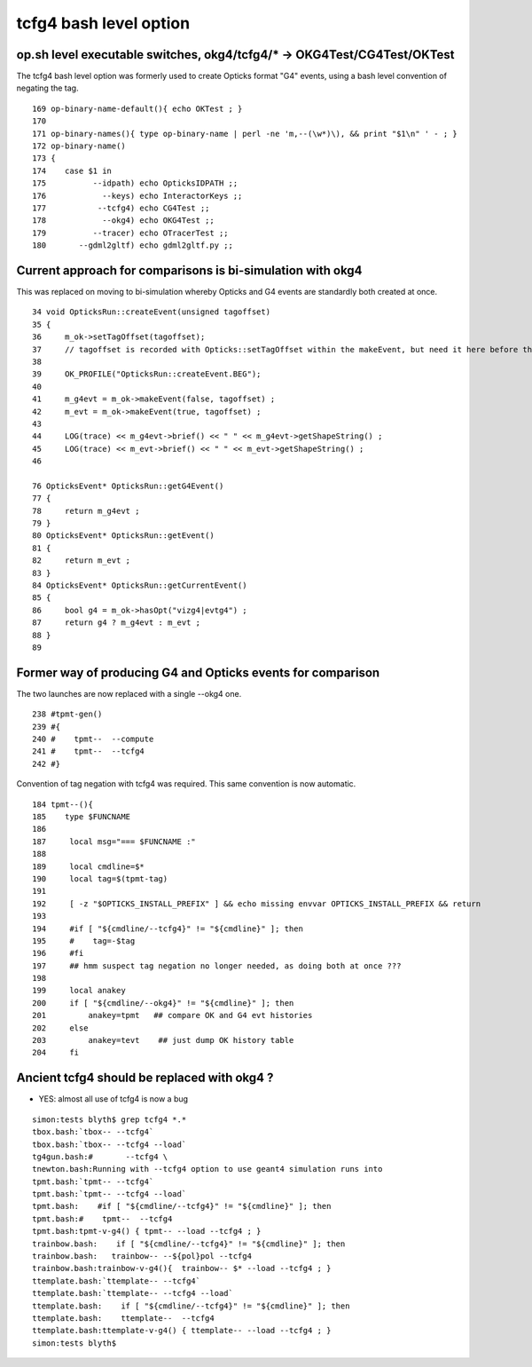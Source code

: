 tcfg4 bash level option
==========================

op.sh level executable switches, okg4/tcfg4/* -> OKG4Test/CG4Test/OKTest 
-----------------------------------------------------------------------------

The tcfg4 bash level option was formerly used to 
create Opticks format "G4" events, using 
a bash level convention of negating the tag.


::

    169 op-binary-name-default(){ echo OKTest ; }
    170 
    171 op-binary-names(){ type op-binary-name | perl -ne 'm,--(\w*)\), && print "$1\n" ' - ; }
    172 op-binary-name()
    173 {
    174    case $1 in
    175          --idpath) echo OpticksIDPATH ;;
    176            --keys) echo InteractorKeys ;;
    177           --tcfg4) echo CG4Test ;;
    178            --okg4) echo OKG4Test ;;
    179          --tracer) echo OTracerTest ;;
    180       --gdml2gltf) echo gdml2gltf.py ;;


Current approach for comparisons is bi-simulation with okg4
--------------------------------------------------------------

This was replaced on moving to bi-simulation 
whereby Opticks and G4 events are standardly 
both created at once. 

::

     34 void OpticksRun::createEvent(unsigned tagoffset)
     35 {
     36     m_ok->setTagOffset(tagoffset);
     37     // tagoffset is recorded with Opticks::setTagOffset within the makeEvent, but need it here before that 
     38 
     39     OK_PROFILE("OpticksRun::createEvent.BEG");
     40 
     41     m_g4evt = m_ok->makeEvent(false, tagoffset) ;
     42     m_evt = m_ok->makeEvent(true, tagoffset) ;
     43 
     44     LOG(trace) << m_g4evt->brief() << " " << m_g4evt->getShapeString() ;
     45     LOG(trace) << m_evt->brief() << " " << m_evt->getShapeString() ;
     46 

     76 OpticksEvent* OpticksRun::getG4Event()
     77 {
     78     return m_g4evt ;
     79 }
     80 OpticksEvent* OpticksRun::getEvent()
     81 {
     82     return m_evt ;
     83 }
     84 OpticksEvent* OpticksRun::getCurrentEvent()
     85 {
     86     bool g4 = m_ok->hasOpt("vizg4|evtg4") ;
     87     return g4 ? m_g4evt : m_evt ;
     88 }
     89 



Former way of producing G4 and Opticks events for comparison 
--------------------------------------------------------------

The two launches are now replaced with a single --okg4 one.

::

    238 #tpmt-gen()
    239 #{
    240 #    tpmt--  --compute 
    241 #    tpmt--  --tcfg4
    242 #}


Convention of tag negation with tcfg4 was required.  This
same convention is now automatic.

::

    184 tpmt--(){
    185    type $FUNCNAME
    186 
    187     local msg="=== $FUNCNAME :"
    188 
    189     local cmdline=$*
    190     local tag=$(tpmt-tag)
    191 
    192     [ -z "$OPTICKS_INSTALL_PREFIX" ] && echo missing envvar OPTICKS_INSTALL_PREFIX && return
    193 
    194     #if [ "${cmdline/--tcfg4}" != "${cmdline}" ]; then
    195     #    tag=-$tag  
    196     #fi 
    197     ## hmm suspect tag negation no longer needed, as doing both at once ???
    198 
    199     local anakey
    200     if [ "${cmdline/--okg4}" != "${cmdline}" ]; then
    201         anakey=tpmt   ## compare OK and G4 evt histories
    202     else
    203         anakey=tevt    ## just dump OK history table
    204     fi


Ancient tcfg4 should be replaced with okg4 ?
------------------------------------------------

* YES: almost all use of tcfg4 is now a bug 


::

    simon:tests blyth$ grep tcfg4 *.*
    tbox.bash:`tbox-- --tcfg4` 
    tbox.bash:`tbox-- --tcfg4 --load`
    tg4gun.bash:#       --tcfg4 \
    tnewton.bash:Running with --tcfg4 option to use geant4 simulation runs into 
    tpmt.bash:`tpmt-- --tcfg4` 
    tpmt.bash:`tpmt-- --tcfg4 --load`
    tpmt.bash:    #if [ "${cmdline/--tcfg4}" != "${cmdline}" ]; then
    tpmt.bash:#    tpmt--  --tcfg4
    tpmt.bash:tpmt-v-g4() { tpmt-- --load --tcfg4 ; } 
    trainbow.bash:    if [ "${cmdline/--tcfg4}" != "${cmdline}" ]; then
    trainbow.bash:   trainbow-- --${pol}pol --tcfg4
    trainbow.bash:trainbow-v-g4(){  trainbow-- $* --load --tcfg4 ; } 
    ttemplate.bash:`ttemplate-- --tcfg4` 
    ttemplate.bash:`ttemplate-- --tcfg4 --load`
    ttemplate.bash:    if [ "${cmdline/--tcfg4}" != "${cmdline}" ]; then
    ttemplate.bash:    ttemplate--  --tcfg4
    ttemplate.bash:ttemplate-v-g4() { ttemplate-- --load --tcfg4 ; } 
    simon:tests blyth$ 


